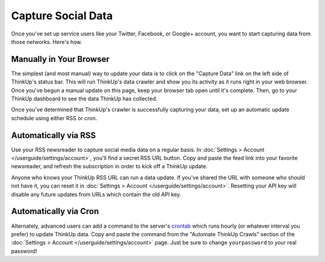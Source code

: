 Capture Social Data
===================

Once you've set up service users like your Twitter, Facebook, or Google+ account, you want to start capturing data
from those networks. Here's how.

Manually in Your Browser
------------------------

The simplest (and most manual) way to update your data is to click on the "Capture Data" link on the left side of
ThinkUp's status bar. This will run ThinkUp's data crawler and show you its activity as it runs right in your web
browser. Once you've begun a manual update on this page, keep your browser tab open until it's complete. Then, go
to your ThinkUp dashboard to see the data ThinkUp has collected.

Once you've determined that ThinkUp's crawler is successfully capturing your data, set up an automatic update schedule
using either RSS or cron.

Automatically via RSS
---------------------

Use your RSS newsreader to capture social media data on a regular basis. In 
:doc:`Settings > Account </userguide/settings/account>`, you'll find a secret RSS URL button. Copy and paste the feed
link into your favorite newsreader, and refresh the subscription in order to kick off a ThinkUp update.

Anyone who knows your ThinkUp RSS URL can run a data update. If you've shared the URL with someone who should not
have it, you can reset it in :doc:`Settings > Account </userguide/settings/account>`. Resetting your API key will
disable any future updates from URLs which contain the old API key.

Automatically via Cron
----------------------

Alternately, advanced users can add a command to the server's `crontab <http://en.wikipedia.org/wiki/Cron>`_ which
runs hourly (or whatever interval you prefer) to update ThinkUp data. Copy and paste the command from the 
"Automate ThinkUp Crawls" section of the :doc:`Settings > Account </userguide/settings/account>` page. Just be sure to
change ``yourpassword`` to your real password!